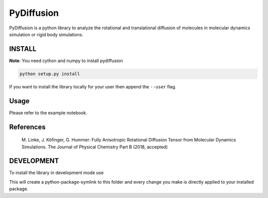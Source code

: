 =============
 PyDiffusion
=============

.. image:: https://travis-ci.org/bio-phys/pydiffusion.svg?branch=master
   :target: https://travis-ci.org/bio-phys/pydiffusion

PyDiffusion is a python library to analyze the rotational and translational
diffusion of molecules in molecular dynamics simulation or rigid body simulations.

INSTALL
=======
**Note**: You need cython and numpy to install pydiffusion

.. code::

   python setup.py install

If you want to install the library locally for your user then append the ``--user``
flag.

Usage
=====

Please refer to the example notebook.

References
==========

 | M. Linke, J. Köfinger, G. Hummer: Fully Anisotropic Rotational Diffusion Tensor from Molecular Dynamics Simulations. The Journal of Physical Chemistry Part B (2018, accepted)

DEVELOPMENT
===========

To install the library in development mode use

.. code::
   python setup.py develop --user

This will create a python-package-symlink to this folder and every change you
make is directly applied to your installed package.
